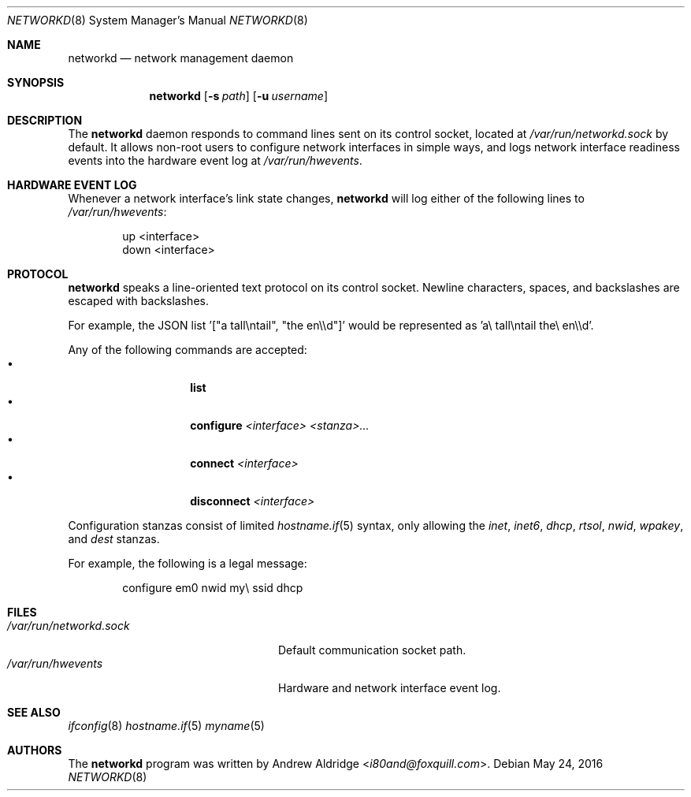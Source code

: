 .Dd $Mdocdate: May 24 2016 $
.Dt NETWORKD 8
.Os
.Sh NAME
.Nm networkd
.Nd network management daemon
.Sh SYNOPSIS
.Nm networkd
.Op Fl s Ar path
.Op Fl u Ar username
.Sh DESCRIPTION
The
.Nm
daemon responds to command lines sent on its control socket, located at
.Pa /var/run/networkd.sock
by default. It allows non-root users to configure network interfaces in
simple ways, and logs network interface readiness events into the hardware
event log at
.Pa /var/run/hwevents .
.Sh HARDWARE EVENT LOG
Whenever a network interface's link state changes,
.Nm networkd
will log either of the following lines to
.Pa /var/run/hwevents :
.Bd -literal -offset indent
up <interface>
down <interface>
.Ed
.Sh PROTOCOL
.Nm networkd
speaks a line-oriented text protocol on its control socket. Newline
characters, spaces, and backslashes are escaped with backslashes.

For example, the JSON list '["a tall\\ntail", "the en\\\\d"]'
would be represented as 'a\\ tall\\ntail the\\ en\\\\d'.

Any of the following commands are accepted:
.Bl -tag -width Ds -offset indent -compact
.It \[bu]
.Nm list
.It \[bu]
.Nm configure
.Ar <interface> <stanza>...
.It \[bu]
.Nm connect
.Ar <interface>
.It \[bu]
.Nm disconnect
.Ar <interface>
.El

Configuration stanzas consist of limited
.Xr hostname.if 5
syntax, only allowing the
.Pa inet ,
.Pa inet6 ,
.Pa dhcp ,
.Pa rtsol ,
.Pa nwid ,
.Pa wpakey ,
and
.Pa dest
stanzas.

For example, the following is a legal message:

.Bd -literal -offset indent
configure em0 nwid my\\ ssid dhcp
.Ed

.Sh FILES
.Bl -tag -width "/var/run/networkd.sock" -compact
.It Pa /var/run/networkd.sock
Default communication socket path.
.It Pa /var/run/hwevents
Hardware and network interface event log.
.El
.Ed
.Sh SEE ALSO
.Xr ifconfig 8
.Xr hostname.if 5
.Xr myname 5
.Sh AUTHORS
The
.Nm
program was written by
.An Andrew Aldridge Aq Mt i80and@foxquill.com .
